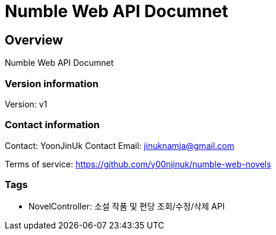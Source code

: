 = Numble Web API Documnet

== Overview
Numble Web API Documnet

=== Version information
Version: v1

=== Contact information
Contact: YoonJinUk
Contact Email: jinuknamja@gmail.com

Terms of service: https://github.com/y00njinuk/numble-web-novels

=== Tags

* NovelController: 소설 작품 및 편당 조회/수정/삭제 API


